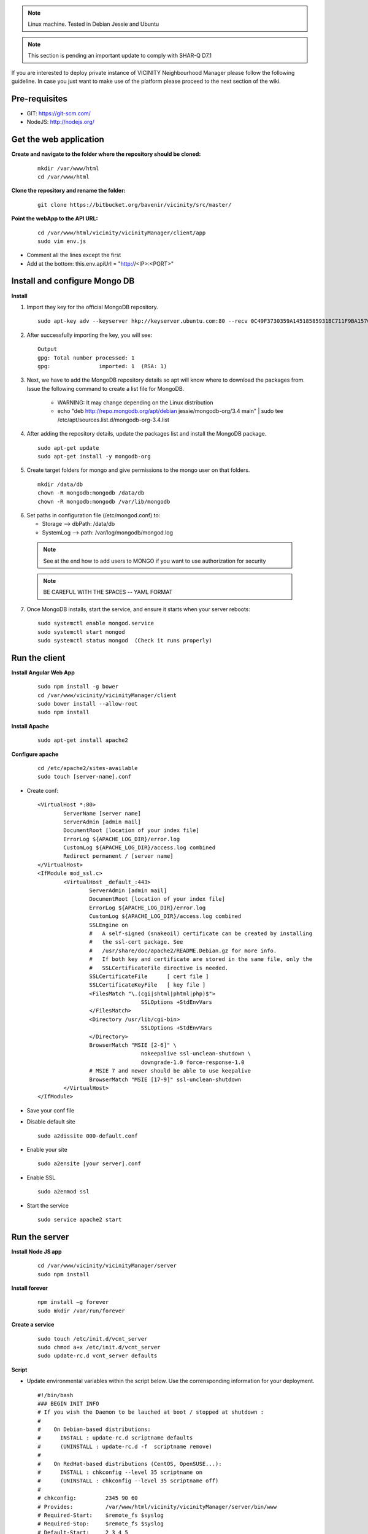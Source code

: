 .. note:: Linux machine. Tested in Debian Jessie and Ubuntu

.. note:: This section is pending an important update to comply with SHAR-Q D7.1

If you are interested to deploy private instance of VICINITY Neighbourhood Manager please follow the following guideline.
In case you just want to make use of the platform please proceed to the next section of the wiki.

Pre-requisites
--------------

* GIT: https://git-scm.com/
* NodeJS: http://nodejs.org/

Get the web application
-----------------------

**Create and navigate to the folder where the repository should be cloned:**

  ::

    mkdir /var/www/html
    cd /var/www/html

**Clone the repository and rename the folder:**

  ::

    git clone https://bitbucket.org/bavenir/vicinity/src/master/

**Point the webApp to the API URL:**

  ::

    cd /var/www/html/vicinity/vicinityManager/client/app
    sudo vim env.js

* Comment all the lines except the first
* Add at the bottom: this.env.apiUrl = "http://<IP>:<PORT>"

Install and configure Mongo DB
------------------------------

**Install**

1. Import they key for the official MongoDB repository.

  ::

    sudo apt-key adv --keyserver hkp://keyserver.ubuntu.com:80 --recv 0C49F3730359A14518585931BC711F9BA15703C6

2. After successfully importing the key, you will see:

  ::

    Output
    gpg: Total number processed: 1
    gpg:               imported: 1  (RSA: 1)

3. Next, we have to add the MongoDB repository details so apt will know where to download the packages from. Issue the following command to create a list file for MongoDB.

    * WARNING: It may change depending on the Linux distribution
    * echo "deb http://repo.mongodb.org/apt/debian jessie/mongodb-org/3.4 main" | sudo tee /etc/apt/sources.list.d/mongodb-org-3.4.list

4. After adding the repository details, update the packages list and install the MongoDB package.

  ::

    sudo apt-get update
    sudo apt-get install -y mongodb-org

5. Create target folders for mongo and give permissions to the mongo user on that folders.

  ::

    mkdir /data/db
    chown -R mongodb:mongodb /data/db
    chown -R mongodb:mongodb /var/lib/mongodb

6.  Set paths in configuration file (/etc/mongod.conf) to:

    * Storage --> dbPath: /data/db
    * SystemLog --> path: /var/log/mongodb/mongod.log
  .. note:: See at the end how to add users to MONGO if you want to use authorization for security
  .. note:: BE CAREFUL WITH THE SPACES -- YAML FORMAT

7. Once MongoDB installs, start the service, and ensure it starts when your server reboots:

  ::

    sudo systemctl enable mongod.service
    sudo systemctl start mongod
    sudo systemctl status mongod  (Check it runs properly)

Run the client
--------------

**Install Angular Web App**

  ::

    sudo npm install -g bower
    cd /var/www/vicinity/vicinityManager/client
    sudo bower install --allow-root
    sudo npm install

**Install Apache**

  ::

    sudo apt-get install apache2

**Configure apache**

  ::

    cd /etc/apache2/sites-available
    sudo touch [server-name].conf

* Create conf:

  ::

    <VirtualHost *:80>
            ServerName [server name]
            ServerAdmin [admin mail]
            DocumentRoot [location of your index file]
            ErrorLog ${APACHE_LOG_DIR}/error.log
            CustomLog ${APACHE_LOG_DIR}/access.log combined
            Redirect permanent / [server name]
    </VirtualHost>
    <IfModule mod_ssl.c>
            <VirtualHost _default_:443>
                    ServerAdmin [admin mail]
                    DocumentRoot [location of your index file]
                    ErrorLog ${APACHE_LOG_DIR}/error.log
                    CustomLog ${APACHE_LOG_DIR}/access.log combined
                    SSLEngine on
                    #   A self-signed (snakeoil) certificate can be created by installing
                    #   the ssl-cert package. See
                    #   /usr/share/doc/apache2/README.Debian.gz for more info.
                    #   If both key and certificate are stored in the same file, only the
                    #   SSLCertificateFile directive is needed.
                    SSLCertificateFile      [ cert file ]
                    SSLCertificateKeyFile   [ key file ]
                    <FilesMatch "\.(cgi|shtml|phtml|php)$">
                                    SSLOptions +StdEnvVars
                    </FilesMatch>
                    <Directory /usr/lib/cgi-bin>
                                    SSLOptions +StdEnvVars
                    </Directory>
                    BrowserMatch "MSIE [2-6]" \
                                    nokeepalive ssl-unclean-shutdown \
                                    downgrade-1.0 force-response-1.0
                    # MSIE 7 and newer should be able to use keepalive
                    BrowserMatch "MSIE [17-9]" ssl-unclean-shutdown
            </VirtualHost>
    </IfModule>

* Save your conf file
* Disable default site

  ::

    sudo a2dissite 000-default.conf

* Enable your site

  ::

    sudo a2ensite [your server].conf

* Enable SSL
  ::

    sudo a2enmod ssl

* Start the service

  ::

    sudo service apache2 start

Run the server
--------------

**Install Node JS app**

  ::

    cd /var/www/vicinity/vicinityManager/server
    sudo npm install

**Install forever**

  ::

    npm install –g forever
    sudo mkdir /var/run/forever

**Create a service**

  ::

    sudo touch /etc/init.d/vcnt_server
    sudo chmod a+x /etc/init.d/vcnt_server
    sudo update-rc.d vcnt_server defaults

**Script**

* Update environmental variables within the script below. Use the corrensponding information for your deployment.

  ::

    #!/bin/bash
    ### BEGIN INIT INFO
    # If you wish the Daemon to be lauched at boot / stopped at shutdown :
    #
    #    On Debian-based distributions:
    #      INSTALL : update-rc.d scriptname defaults
    #      (UNINSTALL : update-rc.d -f  scriptname remove)
    #
    #    On RedHat-based distributions (CentOS, OpenSUSE...):
    #      INSTALL : chkconfig --level 35 scriptname on
    #      (UNINSTALL : chkconfig --level 35 scriptname off)
    #
    # chkconfig:         2345 90 60
    # Provides:          /var/www/html/vicinity/vicinityManager/server/bin/www
    # Required-Start:    $remote_fs $syslog
    # Required-Stop:     $remote_fs $syslog
    # Default-Start:     2 3 4 5
    # Default-Stop:      0 1 6
    # Short-Description: forever running /var/www/vicinity/vicinityManager/server/bin/www
    # Description:       /var/www/html/vicinity/vicinityManager/server/bin/www
    ### END INIT INFO
    #
    # initd a node app
    # Based on a script posted by https://gist.github.com/jinze at https://gist.github.com/3748766
    #
    if [ -e /lib/lsb/init-functions ]; then
    	# LSB source function library.
    	. /lib/lsb/init-functions
    fi;
    pidFile="/var/log/vicinity/vcnt_server.pid"
    logFile="/var/log/vicinity/vcnt_server.log"
    outFile="/var/log/vicinity/vcnt_server.out"
    errFile="/var/log/vicinity/vcnt_server.err"
    command="node"
    nodeApp="/var/www/html/vicinity/vicinityManager/server/bin/www"
    foreverApp="forever"
    ### EXPORT environmental variables
    # PORT
    export PORT={port}
    # MONGO DB URL
    # export VCNT_MNGR_DB="mongodb://[name]:[pwd]@[IP or localhost]:[port]/vicinity_neighbourhood_manager
    export VCNT_MNGR_DB="mongodb://localhost:27017/vicinity_neighbourhood_manager"
    # Comm Server URL and token
    export commServerToken={user:password}
    export commServerUrl={url}
    # JWT Token secret
    export jwtTokenSecret={secret key}
    # Semantic Repository URL
    export semanticRepoUrl={url}
    export enabledAdapters={semantic repo adapters}
    # SMTP configuration
    export smtpHost={host}
    export smtpUser={mail}
    export smtpPassword={password}
    export mailServer={mail}
    export approverMail={mail}
    # Certificates
    export cert={certificate}
    export key={private key}
    start() {
       echo "Starting $nodeApp"
       # Notice that we change the PATH because on reboot
       # the PATH does not include the path to node.
       # Launching forever with a full path
       # does not work unless we set the PATH.
       PATH=/usr/local/bin:$PATH
    	export NODE_ENV=production
       PORT=$PORT VCNT_MNGR_DB=$VCNT_MNGR_DB $foreverApp start --pidFile $pidFile -l $logFile -o $outFile -e $errFile -a -d -c "$command" $nodeApp
       RETVAL=$?
    }
    restart() {
    	echo -n "Restarting $nodeApp"
    	$foreverApp restart $nodeApp
    	RETVAL=$?
    }
    stop() {
    	echo -n "Shutting down $nodeApp"
       $foreverApp stop $nodeApp
       RETVAL=$?
    }
    status() {
       echo -n "Status $nodeApp"
       $foreverApp list
       RETVAL=$?
    }
    case "$1" in
       start)
            start
            ;;
        stop)
            stop
            ;;
       status)
            status
           ;;
       restart)
       	restart
            ;;
    	*)
           echo "Usage:  {start|stop|status|restart}"
           exit 1
            ;;
    esac
    exit $RETVAL

**Run service**

  ::

    sudo mkdir /var/log/vicinity
    sudo touch /var/log/vicinity/vcnt_server.out
    sudo touch /var/log/vicinity/vcnt_server.log
    sudo touch /var/log/vicinity/vcnt_server.pid
    sudo touch /var/log/vicinity/vcnt_server.err
    sudo service vcnt_server start

Putting all together -- First user and organisation in the app
--------------------------------------------------------------
**To start using the web app we need to create the first user manually**

* Basic set up

    * Create dB vicinity_neighbourhood_manager in Mongo
    * Create the collections user and useraccounts

* Insert first organisation in Mongo – In the useraccount collection

  ::

    db. useraccounts.insert({
        "name" : "admin",
        "cid" : "admin",
        "businessId" : "00000000",
        "skinColor" : "black",
        "location" : "test",
        "status" : "active"
    })

* Find organisation and copy the Mongo Id

    * db.useraccounts.find({organisation: organisationName}).pretty()

* Insert first user – In the user collection

  ::

      db.users.insert({
        "email" : "admin@admin.com",
        "occupation" : "admin",
        "name" : "admin",
        "location" : "test",
        "authentication" : {
            "hash" : REQUEST FIRST PASSWORD TO BAVENIR,
            "principalRoles" : [
                "user",
                "devOps",
                "administrator"
            ]
        },
        "accessLevel" : 1,
        "cid" : {
            "id" : < organisation MongoId >,
            "extid" : "admin"
        },
        "status" : "active"
      }
    })

* Add your new user to the organisation

    * db.useraccounts.update({'organisation': organisationName},{'accountOf': { $push:{'id': < user MongoId >, 'extid': "admin@admin.com" }}})

* Try to log in

    * Navigate your browser to the app domain and use the mail and password to do the first log in.

Old
---

**Server configuration using NGINX**

1. Install NGINX -- https://www.nginx.com/resources/wiki/start/

  ::

      sudo apt-get update
      sudo apt-get upgrade
      sudo apt-get install nginx

2. Configure NGINX

    * https://www.linode.com/docs/web-servers/nginx/how-to-configure-nginx

3. Backup the old configuration

  ::

    cp /etc/nginx/nginx.conf /etc/nginx/nginx.conf.backup
    sudo service nginx reload

4. Create server files and paste the script below

  ::

      sudo touch /etc/nginx/sites-available/vicinity
      sudo touch /etc/nginx/sites-enabled/vicinity

5. Script vicinity

  ::

    server {
    listen 80 default_server;
    listen [::]:80 default_server;

    root /var/www/vicinity/vicinityManager/client/app;

    # Add index.php to the list if you are using PHP
    index index.html index.htm index.nginx-debian.html;

    server_name _;

      location / {
      # First attempt to serve request as file, then
      # as directory, then fall back to displaying a 404.
      try_files $uri $uri/ =404;
      }
    }

6. Run the service

  ::

    sudo rm /etc/nginx/sites-enabled/default
    sudo service nginx restart

OPTIONAL
--------

**Add authentication to MONGO**

1. Create admin user

    * mongo
    * Now in mongo CLI...

    ::

      > use admin

    * Create admin ...

    ::

      > db.createUser({
         user: "name",
         pwd: "pwd",
         roles : [{
              role : "userAdminAnyDatabase",
              db : "admin"
         }]
      })

    * Close the CLI...

    ::

      > quit()

    * mongo -u [user] -p [pwd] --authenticationDatabase "admin"
    * Again in the CLI

    ::

      > use vicinity_neighbourhood_manager

    * Create user ...

    ::

        > db.createUser({
           user: "name",
           pwd: "pwd",
           roles : [{
                role : "readWrite",
                db : "vicinity_neighbourhood_manager"
             }]
          })

    * Close CLI
    * vim /etc/mongod.conf
    * Add or uncomment

    ::

      security
        authorization: 'enabled'

    * Save file
    * sudo service mongod restart
    * Remember to update /etc/init.d/vcnt_server with the new MONGO connection string with authentication. Just uncomment and complete the URL that has user and password

